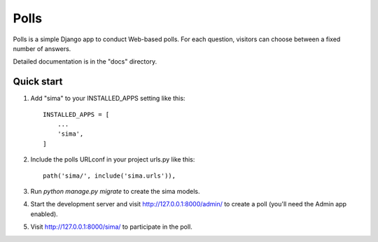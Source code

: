 =====
Polls
=====

Polls is a simple Django app to conduct Web-based polls. For each
question, visitors can choose between a fixed number of answers.

Detailed documentation is in the "docs" directory.

Quick start
-----------

1. Add "sima" to your INSTALLED_APPS setting like this::

    INSTALLED_APPS = [
        ...
        'sima',
    ]

2. Include the polls URLconf in your project urls.py like this::

    path('sima/', include('sima.urls')),

3. Run `python manage.py migrate` to create the sima models.

4. Start the development server and visit http://127.0.0.1:8000/admin/
   to create a poll (you'll need the Admin app enabled).

5. Visit http://127.0.0.1:8000/sima/ to participate in the poll.